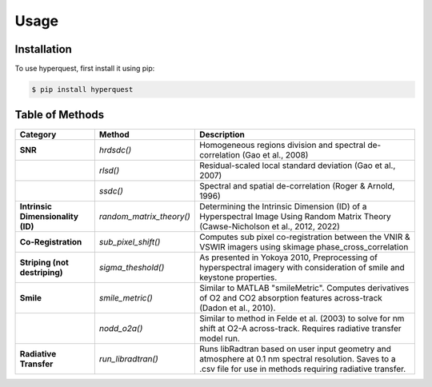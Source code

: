 Usage
=========================

.. _installation:

Installation
------------

To use hyperquest, first install it using pip:

.. code-block:: console

   $ pip install hyperquest

Table of Methods
----------------

.. list-table::
   :header-rows: 1

   * - **Category**
     - **Method**
     - **Description**
   * - **SNR**
     - `hrdsdc()`
     - Homogeneous regions division and spectral de-correlation (Gao et al., 2008)
   * - 
     - `rlsd()`
     - Residual-scaled local standard deviation (Gao et al., 2007)
   * - 
     - `ssdc()`
     - Spectral and spatial de-correlation (Roger & Arnold, 1996)
   * - **Intrinsic Dimensionality (ID)**
     - `random_matrix_theory()`
     - Determining the Intrinsic Dimension (ID) of a Hyperspectral Image Using Random Matrix Theory (Cawse-Nicholson et al., 2012, 2022)
   * - **Co-Registration**
     - `sub_pixel_shift()`
     - Computes sub pixel co-registration between the VNIR & VSWIR imagers using skimage phase_cross_correlation
   * - **Striping (not destriping)**
     - `sigma_theshold()`
     - As presented in Yokoya 2010, Preprocessing of hyperspectral imagery with consideration of smile and keystone properties.
   * - **Smile**
     - `smile_metric()`
     - Similar to MATLAB "smileMetric". Computes derivatives of O2 and CO2 absorption features across-track (Dadon et al., 2010).
   * - 
     - `nodd_o2a()`
     - Similar to method in Felde et al. (2003) to solve for nm shift at O2-A across-track. Requires radiative transfer model run.
   * - **Radiative Transfer**
     - `run_libradtran()`
     - Runs libRadtran based on user input geometry and atmosphere at 0.1 nm spectral resolution. Saves to a .csv file for use in methods requiring radiative transfer.
